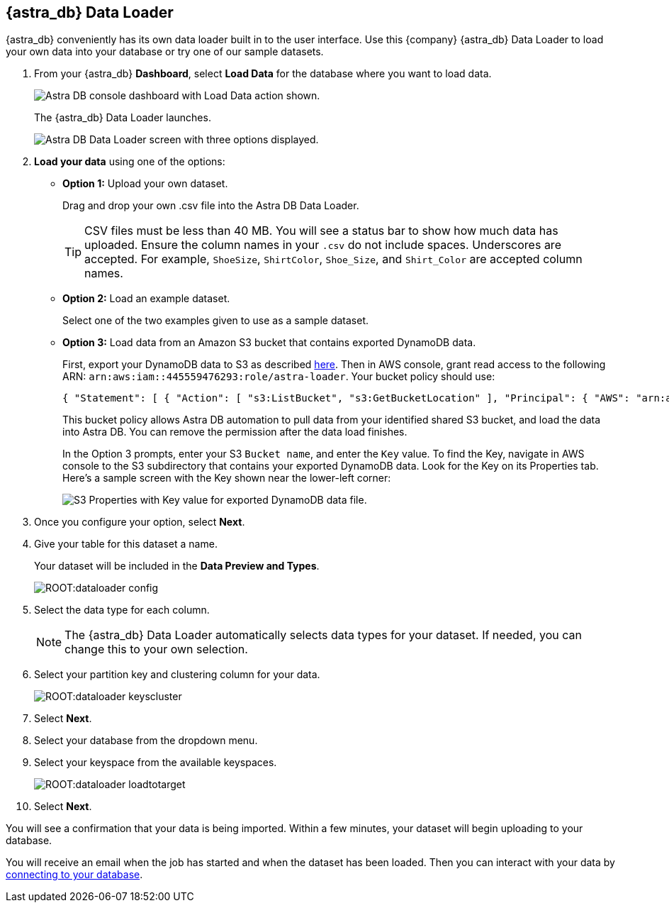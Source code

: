 == {astra_db} Data Loader
:slug: astra-data-loader

{astra_db} conveniently has its own data loader built in to the user interface.
Use this {company} {astra_db} Data Loader to load your own data into your database or try one of our sample datasets.

. From your {astra_db} *Dashboard*, select *Load Data* for the database where you want to load data.

+
image::ROOT:dataloader-dashboard.png[Astra DB console dashboard with Load Data action shown.]

+
The {astra_db} Data Loader launches.

+
image::ROOT:dataloader-createscreen.png[Astra DB Data Loader screen with three options displayed.]

. *Load your data* using one of the options:

+
* *Option 1:* Upload your own dataset.
+
Drag and drop your own .csv file into the Astra DB Data Loader.
+
[TIP]
====
CSV files must be less than 40 MB. You will see a status bar to show how much data has uploaded. Ensure the column names in your `.csv` do not include spaces. Underscores are accepted. For example, `ShoeSize`, `ShirtColor`, `Shoe_Size`, and `Shirt_Color` are accepted column names.
====

* *Option 2:* Load an example dataset.
+
Select one of the two examples given to use as a sample dataset.

* *Option 3:* Load data from an Amazon S3 bucket that contains exported DynamoDB data.
+
First, export your DynamoDB data to S3 as described https://docs.aws.amazon.com/amazondynamodb/latest/developerguide/DataExport.Requesting.html[here]. Then in AWS console, grant read access to the following ARN: `arn:aws:iam::445559476293:role/astra-loader`. Your bucket policy should use:
+
[source,json]
----
{ "Statement": [ { "Action": [ "s3:ListBucket", "s3:GetBucketLocation" ], "Principal": { "AWS": "arn:aws:iam::445559476293:role/astra-loader" }, "Effect": "Allow", "Resource": "arn:aws:s3:::YOUR_BUCKET_NAME" }, { "Effect": "Allow", "Principal": { "AWS": "arn:aws:iam::445559476293:role/astra-loader" }, "Action": [ "s3:GetObject" ], "Resource": "arn:aws:s3:::YOUR_BUCKET_NAME/*" } ] }
----
+
This bucket policy allows Astra DB automation to pull data from your identified shared S3 bucket, and load the data into Astra DB. You can remove the permission after the data load finishes.
+
In the Option 3 prompts, enter your S3 `Bucket name`, and enter the `Key` value. To find the Key, navigate in AWS console to the S3 subdirectory that contains your exported DynamoDB data. Look for the Key on its Properties tab. Here's a sample screen with the Key shown near the lower-left corner:
+
image::ROOT:dataloader-s3-dynamodb-key.png[S3 Properties with Key value for exported DynamoDB data file.]

. Once you configure your option, select *Next*.
. Give your table for this dataset a name.

+
Your dataset will be included in the *Data Preview and Types*.

+
image::ROOT:dataloader-config.png[]


. Select the data type for each column.

+
[NOTE]
====
The {astra_db} Data Loader automatically selects data types for your dataset. If needed, you can change this to your own selection.
====

. Select your partition key and clustering column for your data.

+
image::ROOT:dataloader-keyscluster.png[]

. Select *Next*.
. Select your database from the dropdown menu.
. Select your keyspace from the available keyspaces.

+
image::ROOT:dataloader-loadtotarget.png[]

. Select *Next*.

You will see a confirmation that your data is being imported. Within a few minutes, your dataset will begin uploading to your database.

You will receive an email when the job has started and when the dataset has been loaded.
Then you can interact with your data by https://docs.datastax.com/en/astra/docs/connecting-to-database.html[connecting to your database].
